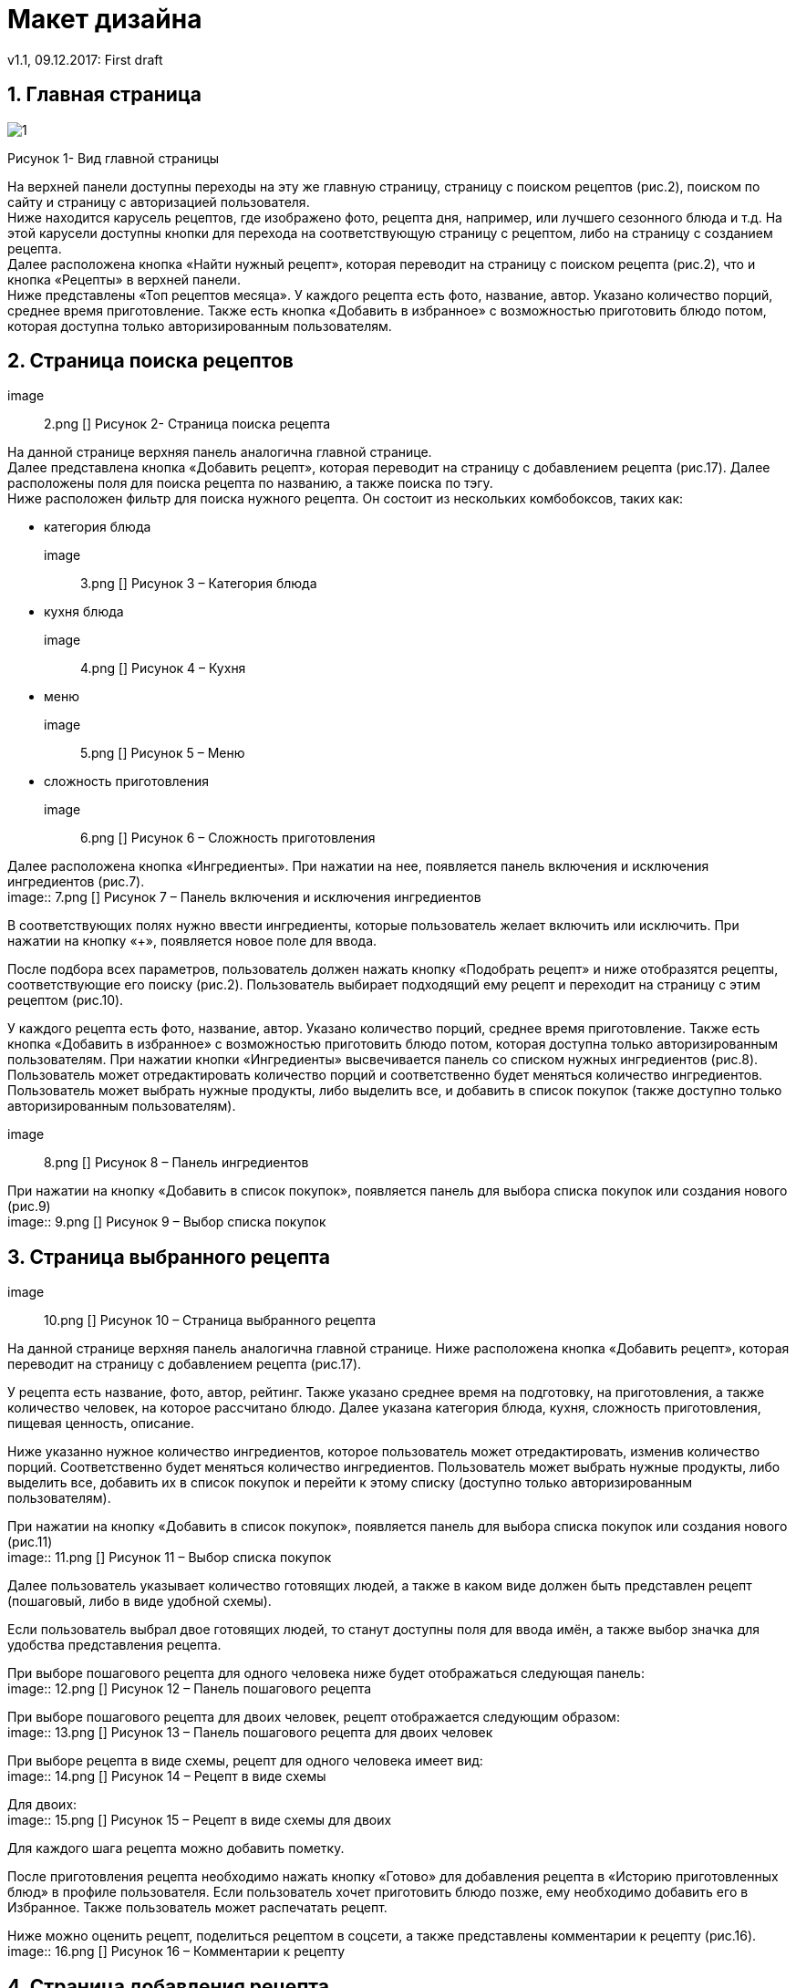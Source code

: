 = Макет дизайна
v1.1, 09.12.2017: First draft
:imagesdir: images

== 1. Главная страница
image::1.png[]
Рисунок 1- Вид главной страницы

На верхней панели доступны переходы на эту же главную страницу, страницу с поиском рецептов (рис.2), поиском по сайту и страницу с авторизацией пользователя. +
Ниже находится карусель рецептов, где изображено фото, рецепта дня, например, или лучшего сезонного блюда и т.д. 
На этой карусели доступны кнопки для перехода на соответствующую страницу с рецептом, либо на страницу с созданием рецепта. +
Далее расположена кнопка «Найти нужный рецепт», которая переводит на страницу с поиском рецепта (рис.2), что и кнопка «Рецепты» в верхней панели. +
Ниже представлены «Топ рецептов месяца». У каждого рецепта есть фото, название, автор. Указано количество порций, среднее время приготовление.	
Также есть кнопка «Добавить в избранное» с возможностью приготовить блюдо потом, которая доступна только авторизированным пользователям.

== 2. Страница поиска рецептов
image:: 2.png []
Рисунок 2- Страница поиска рецепта

На данной странице верхняя панель аналогична главной странице. +
Далее представлена кнопка «Добавить рецепт», которая переводит на страницу с добавлением рецепта (рис.17). 
Далее расположены поля для поиска рецепта по названию, а также поиска по тэгу. +
Ниже расположен фильтр для поиска нужного рецепта. Он состоит из нескольких комбобоксов, таких как: +

 * категория блюда +
image:: 3.png []
Рисунок 3 – Категория блюда +

* кухня блюда +
image:: 4.png []
Рисунок 4 – Кухня +

* меню +
image:: 5.png []
Рисунок 5 – Меню +

* сложность приготовления +
image:: 6.png []
Рисунок 6 – Сложность приготовления +

Далее расположена кнопка «Ингредиенты». При нажатии на нее, появляется панель включения и исключения ингредиентов (рис.7). +
image:: 7.png []
Рисунок 7 – Панель включения и исключения ингредиентов +

В соответствующих полях нужно ввести ингредиенты, которые пользователь желает включить или исключить. 
При нажатии на кнопку «+», появляется новое поле для ввода.

После подбора всех параметров, пользователь должен нажать кнопку «Подобрать рецепт» и ниже отобразятся рецепты, соответствующие его поиску (рис.2). 
Пользователь выбирает подходящий ему рецепт и переходит на страницу с этим рецептом (рис.10).

У каждого рецепта есть фото, название, автор. Указано количество порций, среднее время приготовление. 
Также есть кнопка «Добавить в избранное» с возможностью приготовить блюдо потом, которая доступна только авторизированным пользователям. 
При нажатии кнопки «Ингредиенты» высвечивается панель со списком нужных ингредиентов (рис.8). 
Пользователь может отредактировать количество порций и соответственно будет меняться количество ингредиентов. 
Пользователь может выбрать нужные продукты, либо выделить все, и добавить в список покупок (также доступно только авторизированным пользователям). +

image:: 8.png []
Рисунок 8 – Панель ингредиентов +

При нажатии на кнопку «Добавить в список покупок», появляется панель для выбора списка покупок или создания нового (рис.9) +
image:: 9.png []
Рисунок 9 – Выбор списка покупок +


== 3. Страница выбранного рецепта
image:: 10.png []
Рисунок 10 – Страница выбранного рецепта +

На данной странице верхняя панель аналогична главной странице. 
Ниже расположена кнопка «Добавить рецепт», которая переводит на страницу с добавлением рецепта (рис.17). 

У рецепта есть название, фото, автор, рейтинг. 
Также указано среднее время на подготовку, на приготовления, а также количество человек, на которое рассчитано блюдо. 
Далее указана категория блюда, кухня, сложность приготовления, пищевая ценность, описание.

Ниже указанно нужное количество ингредиентов, которое пользователь может отредактировать, изменив количество порций. 
Соответственно будет меняться количество ингредиентов. 
Пользователь может выбрать нужные продукты, либо выделить все, добавить их в список покупок и перейти к этому списку (доступно только авторизированным пользователям).

При нажатии на кнопку «Добавить в список покупок», появляется панель для выбора списка покупок или создания нового (рис.11) +
image:: 11.png []
Рисунок 11 – Выбор списка покупок

Далее пользователь указывает количество готовящих людей, а также в каком виде должен быть представлен рецепт (пошаговый, либо в виде удобной схемы).

Если пользователь выбрал двое готовящих людей, то станут доступны поля для ввода имён, а также выбор значка для удобства представления рецепта.

При выборе пошагового рецепта для одного человека ниже будет отображаться следующая панель: +
image:: 12.png []
Рисунок 12 – Панель пошагового рецепта +

При выборе пошагового рецепта для двоих человек, рецепт отображается следующим образом: +
image:: 13.png []
Рисунок 13 – Панель пошагового рецепта для двоих человек +

При выборе рецепта в виде схемы, рецепт для одного человека имеет вид: +
image:: 14.png []
Рисунок 14 – Рецепт в виде схемы +

Для двоих: +
image:: 15.png []
Рисунок 15 – Рецепт в виде схемы для двоих +

Для каждого шага рецепта можно добавить пометку.

После приготовления рецепта необходимо нажать кнопку «Готово» для добавления рецепта в «Историю приготовленных блюд» в профиле пользователя. 
Если пользователь хочет приготовить блюдо позже, ему необходимо добавить его в Избранное. Также пользователь может распечатать рецепт.

Ниже можно оценить рецепт, поделиться рецептом в соцсети, а также представлены комментарии к рецепту (рис.16). +
image:: 16.png []
Рисунок 16 – Комментарии к рецепту + 


==  4. Страница добавления рецепта
image:: 17.png []
Рисунок 17 – Добавление рецепта +
При добавлении рецепта пользователь вводит название, выбирает категорию, кухню, меню, сложность блюда. Далее он загружает фотографию блюда. 
Вводит время, необходимое на подготовку, приготовление блюда, количество человек, на которое рассчитано блюдо, добавляет описание. 
После этого добавляет ингредиенты и указывает их количество.

Далее пользователь создает шаги приготовления (рис.17). 
Загружает фото и добавляет описание в виде <действие>+ <ингредиент> + <каким образом>. 
Например, «Налить масло в кастрюлю» или «Нарезать лук кольцами» и т.д. 
Также можно указать длительность действия, если требуется. Далее пользователь добавляет нужное количество шагов. Имеется возможность удаления шага.

После добавления всех шагов можно добавить тэги к рецепту, добавить или убрать возможность комментирования и оценки и сохранить рецепт 
(сохраненный рецепт добавляется в «Мои рецепты» в профиль пользователя). +
image:: 18.png []
Рисунок 18 – Добавление шагов и сохранение рецепта +

==  5. Страница профиля пользователя
image:: 19.png []
Рисунок 19 – Страница профиля пользователя +
На странице пользователя в верхней панели отображено его имя, при нажатии на которое отображается панель, чтобы перейти на профиль из других страниц, зайти в настройки, 
список покупок или выйти из аккаунта.

В самом профиле у пользователя есть его фото, имя, рейтинг, а также его личная информация.

Из профиля можно перейти в «Мои рецепты» (рецепты, созданные пользователем), «Избранное», «Сообщения», «Историю приготовленных блюд», а также просмотреть подписки и подписчиков. 

==  6.	Страница списка покупок
image:: 20.png []
Рисунок 20 – Списки покупок []

У пользователя может быть несколько списков покупок. Он может удалять и редактировать его. 
При создании списка необходимо ввести название, указать необходимые ингредиенты и описание, если требуется. Также пользователь может распечатать список.
